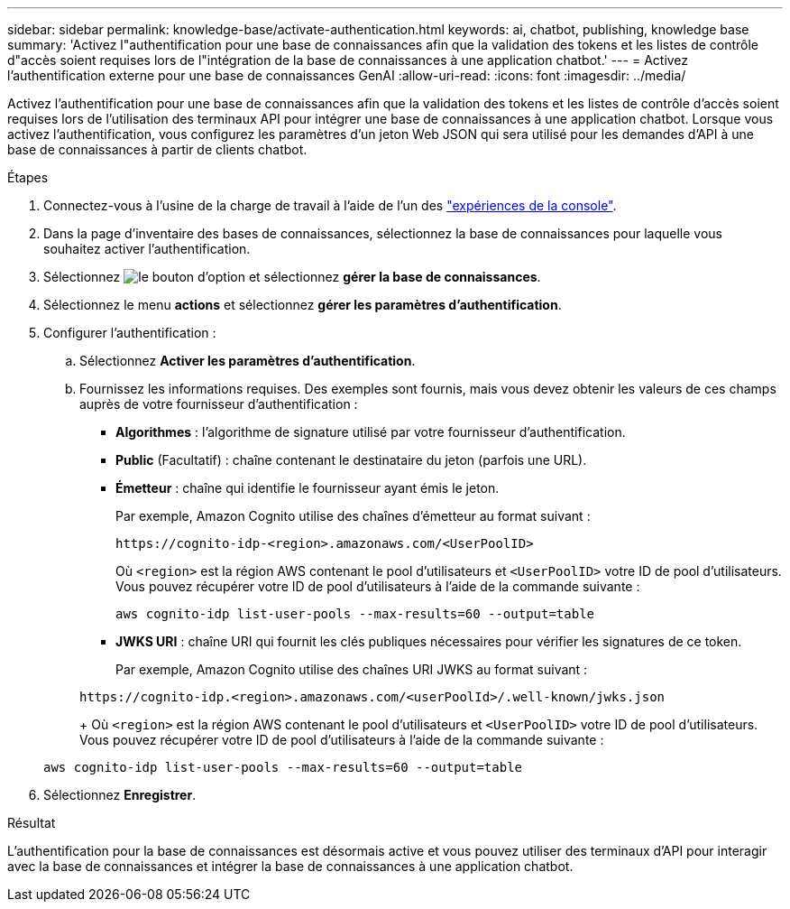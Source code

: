 ---
sidebar: sidebar 
permalink: knowledge-base/activate-authentication.html 
keywords: ai, chatbot, publishing, knowledge base 
summary: 'Activez l"authentification pour une base de connaissances afin que la validation des tokens et les listes de contrôle d"accès soient requises lors de l"intégration de la base de connaissances à une application chatbot.' 
---
= Activez l'authentification externe pour une base de connaissances GenAI
:allow-uri-read: 
:icons: font
:imagesdir: ../media/


[role="lead"]
Activez l'authentification pour une base de connaissances afin que la validation des tokens et les listes de contrôle d'accès soient requises lors de l'utilisation des terminaux API pour intégrer une base de connaissances à une application chatbot. Lorsque vous activez l'authentification, vous configurez les paramètres d'un jeton Web JSON qui sera utilisé pour les demandes d'API à une base de connaissances à partir de clients chatbot.

.Étapes
. Connectez-vous à l'usine de la charge de travail à l'aide de l'un des link:https://docs.netapp.com/us-en/workload-setup-admin/console-experiences.html["expériences de la console"^].
. Dans la page d'inventaire des bases de connaissances, sélectionnez la base de connaissances pour laquelle vous souhaitez activer l'authentification.
. Sélectionnez image:icon-action.png["le bouton d'option"] et sélectionnez *gérer la base de connaissances*.
. Sélectionnez le menu *actions* et sélectionnez *gérer les paramètres d'authentification*.
. Configurer l'authentification :
+
.. Sélectionnez *Activer les paramètres d'authentification*.
.. Fournissez les informations requises. Des exemples sont fournis, mais vous devez obtenir les valeurs de ces champs auprès de votre fournisseur d'authentification :
+
*** *Algorithmes* : l'algorithme de signature utilisé par votre fournisseur d'authentification.
*** *Public* (Facultatif) : chaîne contenant le destinataire du jeton (parfois une URL).
*** *Émetteur* : chaîne qui identifie le fournisseur ayant émis le jeton.
+
Par exemple, Amazon Cognito utilise des chaînes d'émetteur au format suivant :

+
[listing]
----
https://cognito-idp-<region>.amazonaws.com/<UserPoolID>
----
+
Où `<region>` est la région AWS contenant le pool d'utilisateurs et `<UserPoolID>` votre ID de pool d'utilisateurs. Vous pouvez récupérer votre ID de pool d'utilisateurs à l'aide de la commande suivante :

+
[listing]
----
aws cognito-idp list-user-pools --max-results=60 --output=table
----
*** *JWKS URI* : chaîne URI qui fournit les clés publiques nécessaires pour vérifier les signatures de ce token.
+
Par exemple, Amazon Cognito utilise des chaînes URI JWKS au format suivant :

+
[listing]
----
https://cognito-idp.<region>.amazonaws.com/<userPoolId>/.well-known/jwks.json
----
+
Où `<region>` est la région AWS contenant le pool d'utilisateurs et `<UserPoolID>` votre ID de pool d'utilisateurs. Vous pouvez récupérer votre ID de pool d'utilisateurs à l'aide de la commande suivante :

+
[listing]
----
aws cognito-idp list-user-pools --max-results=60 --output=table
----




. Sélectionnez *Enregistrer*.


.Résultat
L'authentification pour la base de connaissances est désormais active et vous pouvez utiliser des terminaux d'API pour interagir avec la base de connaissances et intégrer la base de connaissances à une application chatbot.
